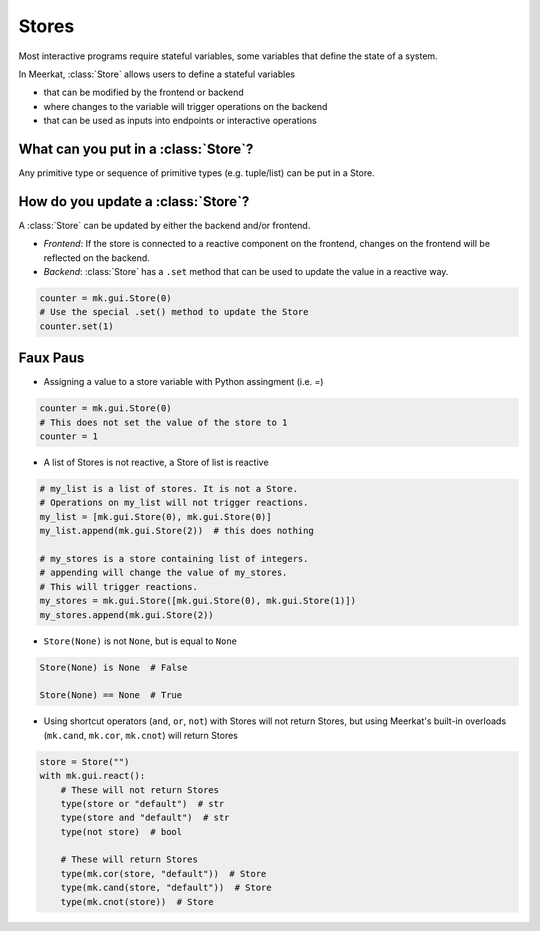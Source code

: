 Stores
-------

Most interactive programs require stateful variables, some variables that define the state of a system.

In Meerkat, :class:`Store` allows users to define a stateful variables

- that can be modified by the frontend or backend
- where changes to the variable will trigger operations on the backend
- that can be used as inputs into endpoints or interactive operations


.. figure out how to make these FAQ style dropdowns
What can you put in a :class:`Store`?
^^^^^^^^^^^^^^^^^^^^^^^^^^^^^^^^^^^^^
Any primitive type or sequence of primitive types (e.g. tuple/list) can be put in a Store.


How do you update a :class:`Store`?
^^^^^^^^^^^^^^^^^^^^^^^^^^^^^^^^^^^
A :class:`Store` can be updated by either the backend and/or frontend.

- *Frontend*: If the store is connected to a reactive component on the frontend, changes on the frontend will be reflected on the backend.
- *Backend*: :class:`Store` has a ``.set`` method that can be used to update the value in a reactive way.

.. code-block:: python

    counter = mk.gui.Store(0)
    # Use the special .set() method to update the Store
    counter.set(1)


Faux Paus
^^^^^^^^^
- Assigning a value to a store variable with Python assingment (i.e. `=`)

.. code-block:: python
    
    counter = mk.gui.Store(0)
    # This does not set the value of the store to 1
    counter = 1

- A list of Stores is not reactive, a Store of list is reactive

.. code-block:: python
    
    # my_list is a list of stores. It is not a Store.
    # Operations on my_list will not trigger reactions.
    my_list = [mk.gui.Store(0), mk.gui.Store(0)]
    my_list.append(mk.gui.Store(2))  # this does nothing

    # my_stores is a store containing list of integers.
    # appending will change the value of my_stores.
    # This will trigger reactions.
    my_stores = mk.gui.Store([mk.gui.Store(0), mk.gui.Store(1)])
    my_stores.append(mk.gui.Store(2))

- ``Store(None)`` is not ``None``, but is equal to ``None``

.. code-block:: python

    Store(None) is None  # False

    Store(None) == None  # True

- Using shortcut operators (``and``, ``or``, ``not``) with Stores will not return Stores, but using Meerkat's built-in overloads (``mk.cand``, ``mk.cor``, ``mk.cnot``) will return Stores

.. code-block:: python

    store = Store("")
    with mk.gui.react():
        # These will not return Stores
        type(store or "default")  # str
        type(store and "default")  # str
        type(not store)  # bool

        # These will return Stores
        type(mk.cor(store, "default"))  # Store
        type(mk.cand(store, "default"))  # Store
        type(mk.cnot(store))  # Store
